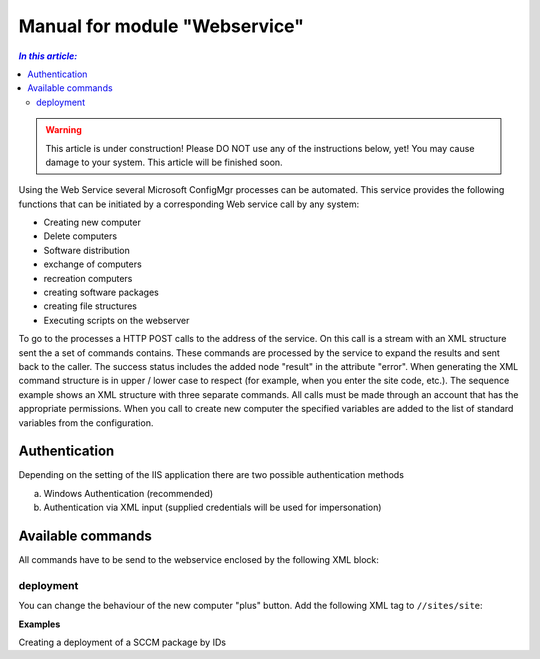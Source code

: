 Manual for module "Webservice"
=============================================================

.. contents:: *In this article:*
  :local:
  :depth: 3


.. warning:: This article is under construction! Please DO NOT use any of the instructions below, yet! You may cause damage to your system. This article will be finished soon.

Using the Web Service several Microsoft ConfigMgr processes can be automated. This service provides the following functions that can be initiated by a corresponding Web service call by any system:

- Creating new computer
- Delete computers
- Software distribution
- exchange of computers
- recreation computers
- creating software packages
- creating file structures
- Executing scripts on the webserver

To go to the processes a HTTP POST calls to the address of the service. On this call is a stream with an XML structure sent the a set of commands contains. These commands are processed by the service to expand the results and sent back to the caller. The success status includes the added node "result" in the attribute "error".
When generating the XML command structure is in upper / lower case to respect (for example, when you enter the site code, etc.). The sequence example shows an XML structure with three separate commands. All calls must be made through an account that has the appropriate permissions. When you call to create new computer the specified variables are added to the list of standard variables from the configuration.

************************************************************************************
Authentication
************************************************************************************
Depending on the setting of the IIS application there are two possible authentication methods

a) Windows Authentication (recommended)
b) Authentication via XML input (supplied credentials will be used for impersonation)

.. code-block:: xml
 :emphasize-lines: 3-7
 :linenos:

  <?xml version="1.0" encoding="utf-8"?>
  <cmds>
    <login>
      <domain>DOMAIN</domain>
      <user>USERNAME</user>
      <password>ClearPassword</password>
    </login>
    <cmd></cmd>
    <cmd></cmd>
    ...
  </cmds>

************************************************************************************
Available commands
************************************************************************************

All commands have to be send to the webservice enclosed by the following XML block:

.. code-block:: xml
 :emphasize-lines: 1,2,6
 :linenos:

  <?xml version="1.0" encoding="utf-8"?>
  <cmds>
    <cmd></cmd>
    <cmd></cmd>
    ...
  </cmds>

===============
deployment
===============

You can change the behaviour of the new computer "plus" button.
Add the following XML tag to ``//sites/site``:

.. code-block:: xml
 :linenos:

  <cmd name="deployment" siteCode="000">
    <computerName>Name of the computer (alternative)</computerName>
    <resourceID>Resourcen ID of the computer (alternative)</resourceID>
    <packageName>Name of the package (alternative)</packageName>
    <packageID>Id of the package (alternative)</packageID>
    <program>name of the package program</program>
    <type>Optional/Mandatory</type>
  </cmd> 


**Examples**

Creating a deployment of a SCCM package by IDs

.. code-block:: xml
 :emphasize-lines: 5,7-9
 :linenos:

  <?xml version="1.0" encoding="utf-8"?>
  <cmds>
    <cmd name="deployment" siteCode="P01">
      <computerName></computerName>
      <resourceID>12341134</resourceID>
      <packageName></packageName>
      <packageID>P0100001</packageID>
      <program>install</program>
      <type>Mandatory</type>
    </cmd>
  </cmds>